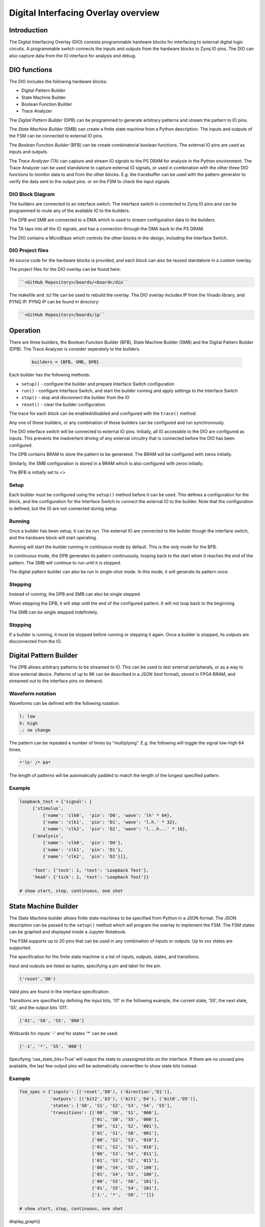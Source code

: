  
Digital Interfacing Overlay overview
======================================

Introduction
--------------------

The Digital Interfacing Overlay (DIO) consists programmable hardware blocks for interfacing to external digital logic circuits. A programmable switch connects the inputs and outputs from the hardware blocks to Zynq IO pins. The DIO can also capture data from the IO interface for analysis and debug. 

DIO functions
-------------------

The DIO includes the following hardware blocks:

* Digital Pattern Builder
* State Machine Builder
* Boolean Function Builder
* Trace Analyzer

The *Digital Pattern Builder* (DPB) can be programmed to generate arbitrary  patterns and stream the pattern to IO pins. 

The *State Machine Builder* (SMB) can create a finite state machine from a Python description. The inputs and outputs of the FSM can be connected to external IO pins.

The *Boolean Function Builder* (BFB) can be create combinatorial boolean functions. The external IO pins are used as inputs and outputs. 

The *Trace Analyzer* (TA) can capture and stream IO signals to the PS DRAM for analysis in the Python environment. The Trace Analyzer can be used standalone to capture external IO signals, or used in combination with the other three DIO functions to monitor data to and from the other blocks.  E.g. the tracebuffer can be used with the pattern generator to verify the data sent to the output pins. or on the FSM to check the input signals. 


DIO Block Diagram
^^^^^^^^^^^^^^^^^^^^^^

.. image:: ../../images/dio_bd.png
   :align: center
   
The builders are connected to an interface switch. The interface switch is connected to Zynq IO pins and can be programmed to route any of the available IO to the builders. 

The DPB and SMB are connected to a DMA which is used to stream configuration data to the builders. 

The TA taps into all the IO signals, and has a connection through the DMA back to the PS DRAM. 

The DIO contains a MicroBlaze which controls the other blocks in the design, including the Interface Switch. 

DIO Project files
^^^^^^^^^^^^^^^^^^^^^^^

All source code for the hardware blocks is provided, and each block can also be reused standalone in a custom overlay. 

The project files for the DIO overlay can be found here:

.. code-block:: console

   ``<GitHub Repository>/boards/<board>/dio``


The makefile and .tcl file can be used to rebuild the overlay. The DIO overlay includes IP from the Vivado library, and PYNQ IP. PYNQ IP can be found in directory:

.. code-block:: console

   ``<GitHub Repository>/boards/ip`` 

Operation
--------------------

There are three builders, the Boolean Function Builder (BFB), State Machine Builder (SMB) and the Digital Pattern Builder (DPB). The Trace Analyzer is consider seperately to the builders. 

   .. code-block:: Python

      builders = {BFB, SMB, DPB}

Each builder has the following methods:

* ``setup()`` - configure the builder and prepare Interface Switch configuration
* ``run()`` - configure Interface Switch, and start the builder running and apply settings to the Interface Switch
* ``stop()`` - stop and disconnect the builder from the IO
* ``reset()`` - clear the builder configuration


The trace for each block can be enabled/disabled and configured with the ``trace()`` method.

Any one of these builders, or any combination of these builders can be configured and run synchronously. 

The DIO interface switch will be connected to external IO pins. Initially, all IO accessible to the DIO are configured as inputs. This prevents the inadvertent driving of any external circuitry that is connected before the DIO has been configured. 

The DPB contains BRAM to store the pattern to be generated. The BRAM will be configured with zeros initially. 

Similarly, the SMB configuration is stored in a BRAM which is also configured with zeros initially. 

The BFB is initially set to <>

Setup 
^^^^^^^^^^^^^^^^^^

Each builder must be configured using the ``setup()`` method before it can be used. This defines a configuration for the block, and the configuration for the Interface Switch to connect the external IO to the builder. Note that the configuration is defined, but the IO are not connected during setup. 


Running
^^^^^^^^^^^^^^^^^^

Once a builder has been setup, it can be run. The external IO are connected to the builder though the interface switch, and the hardware block will start operating. 

Running will start the builder running in continuous mode by default. This is the only mode for the BFB. 

In continuous mode, the DPB generates its pattern continuously, looping back to the start when it reaches the end of the pattern. The SMB will continue to run until it is stopped. 

The digital pattern builder can also be run in single-shot mode. In this mode, it will generate its pattern once. 

Stepping
^^^^^^^^^^^^^^^^^^

Instead of running, the DPB and SMB can also be single stepped. 

When stepping the DPB, it will step until the end of the configured pattern. It will not loop back to the beginning. 

The SMB can be single stepped indefinitely. 


Stopping
^^^^^^^^^^^^^^^^^^

If a builder is running, it must be stopped before running or stepping it again. Once a builder is stopped, its outputs are disconnected from the IO.

  
 
Digital Pattern Builder
-------------------------------

The DPB allows arbitrary patterns to be streamed to IO. This can be used to test external peripherals, or as a way to drive external device. Patterns of up to 8K can be described in a JSON (text format), stored in FPGA BRAM, and streamed out to the interface pins on demand.  


Waveform notation
^^^^^^^^^^^^^^^^^^

Waveforms can be defined with the following notation:

.. code-block:: console

   l: low
   h: high
   .: no change

The pattern can be repeated a number of times by "multiplying". E.g. the following will toggle the signal low-high 64 times.  

.. code-block:: console

   *'lh' /* 64* 

The length of patterns will be automatically padded to match the length of the longest specified pattern. 

Example 
^^^^^^^^^^^^^^^^^^

.. code-block:: Python

   loopback_test = {'signal': [
        ['stimulus',
            {'name': 'clk0',  'pin': 'D0', 'wave': 'lh' * 64},
            {'name': 'clk1',  'pin': 'D1', 'wave': 'l.h.' * 32},
            {'name': 'clk2',  'pin': 'D2', 'wave': 'l...h...' * 16},      
        ['analysis',
            {'name': 'clk0',  'pin': 'D0'},
            {'name': 'clk1',  'pin': 'D1'},
            {'name': 'clk2',  'pin': 'D2'}]], 

        'foot': {'tock': 1, 'text': 'Loopback Test'},
        'head': {'tick': 1, 'text': 'Loopback Test'}}

   # show start, stop, continuous, one shot


State Machine Builder
--------------------------------------

The State Machine builder allows finite state machines to be specified from Python in a JSON format. The JSON description can be passed to the ``setup()`` method which will program the overlay to implement the FSM. The FSM states can be graphed and displayed inside a Jupyter Notebook. 

The FSM supports up to 20 pins that can be used in any combination of inputs or outputs. Up to xxx states are supported. 

The specification for the finite state machine is a list of inputs, outputs, states, and transitions. 

Input and outputs are listed as tuples, specifying a pin and label for the pin. 

.. code-block:: Python

    ('reset','D0')
    
Valid pins are found in the interface specification:

Transitions  are specified by defining the input bits, '01' in the following example, the current state, 'S0', the next state, 'S5', and the output bits '011'.
    
.. code-block:: Python

    ['01', 'S0', 'S5', '000']
    

Wildcards for inputs '-' and for states '\*' can be used. 

.. code-block:: Python

    ['-1', '*', 'S5', '000']

Specifying ‘use_state_bits=True’ will output the state to unassigned bits on the interface. If there are no unused pins available, the last few output pins will be automatically overwritten to show state bits instead. 

Example 
^^^^^^^^^^^^^^^^^^^^^
     
.. code-block:: Python

   fsm_spec = {'inputs': [('reset','D0'), ('direction','D1')],
               'outputs': [('bit2','D3'), ('bit1','D4'), ('bit0','D5')],
               'states': ['S0', 'S1', 'S2', 'S3', 'S4', 'S5'],
               'transitions': [['00', 'S0', 'S1', '000'],
                               ['01', 'S0', 'S5', '000'],
                               ['00', 'S1', 'S2', '001'],
                               ['01', 'S1', 'S0', '001'],
                               ['00', 'S2', 'S3', '010'],
                               ['01', 'S2', 'S1', '010'],
                               ['00', 'S3', 'S4', '011'],
                               ['01', 'S3', 'S2', '011'],
                               ['00', 'S4', 'S5', '100'],
                               ['01', 'S4', 'S3', '100'],
                               ['00', 'S5', 'S0', '101'],
                               ['01', 'S5', 'S4', '101'],
                               ['1-', '*',  'S0', '']]}
   
   # show start, stop, continuous, one shot
   
display_graph()

Boolean Function Builder
-------------------------------------------

The BFB supports boolean functions of one up to five inputs on each output pin. AND, OR, NOT, and XOR operators are supported.

Example 
^^^^^^^^^^^^^^^^^^^^^

Combinatorial boolean expressions can be defined in a Python list using the expressions & (AND), | (OR), ! (NOT), ^ (XOR). The expression list also defines the input and output pins. 
 
The following list defines four combinatorial functions on pins D8-11, which are built using combinatorial functions made up of inputs from pins D0-D3. Any pin assigned a value is an output, and any pin used as a parameter in the expression is an input. If a pin is defined as an output, it cannot be used as an input.


.. code-block:: Python

   from dio improt BoolFuncBuilder

   bf_builder = BoolFuncBuilder
   function_specs = ['D3 = D0 ^ D1 ^ D2',
                   'D7 = D3 & D4 & D5']
                   
   function_specs.append('D11 = D12 + D14')

Where D<0-20> are the available IO pins. 

The function configurations can also be labelled:

.. code-block:: Python

   function_specs = {'f1': 'D3 = D0 ^ D1 ^ D2',
                     'f2': 'D7 = D3 & D4 & D5'}
                   
   function_specs['f3'] = 'D11 = D12 + D14'

Once the expressions have been defined, they can be passed to the BooleanBuilder function.

.. code-block:: Python

   bf_builder.setup(function_specs)


.. code-block:: Python

   bf_builder.run() # run continuously

To reconfigure the BFB, or to disconnect the IO pins, stop it. 

.. code-block:: Python

   bf_builder.stop()


Trace Analyzer
-------------------------------------------

The tracebuffer is connected to the external interface and can capture input or output signals on each pin and stream the data to DRAM. The trace buffer supports streaming of up to 8MB of data to DRAM in one burst. Once the data is in memory it can be analyzed in Python. 

There are a number of Python packages that could be used to analyze or process the data. WaveDrom and SigRok are two packages that can be used to processing and displaying waveforms in a Jupyter Notebook. Both these packages are included as part of the PYNQ image. 


By default the Trace Analyzer is on for all IO. Trace can be enabled/disabled for each block using the corresponding functions. 

* ``trace_on()``
* ``trace_off()``


Example 
^^^^^^^^^^^^^^^^^^^^


